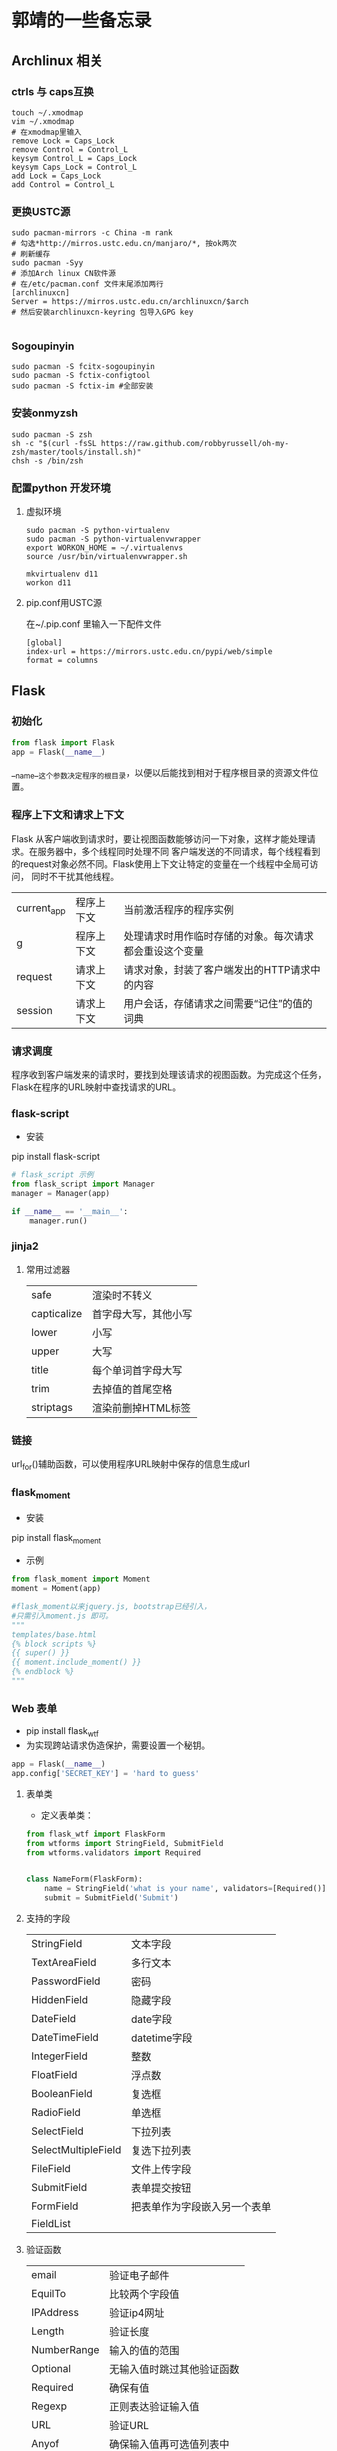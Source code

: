 * 郭靖的一些备忘录
** Archlinux 相关
*** ctrls 与 caps互换
#+BEGIN_SRC shell
  touch ~/.xmodmap
  vim ~/.xmodmap
  # 在xmodmap里输入
  remove Lock = Caps_Lock
  remove Control = Control_L
  keysym Control_L = Caps_Lock
  keysym Caps_Lock = Control_L
  add Lock = Caps_Lock
  add Control = Control_L
#+END_SRC
*** 更换USTC源
#+BEGIN_SRC shell
  sudo pacman-mirrors -c China -m rank
  # 勾选*http://mirros.ustc.edu.cn/manjaro/*, 按ok两次
  # 刷新缓存
  sudo pacman -Syy
  # 添加Arch linux CN软件源
  # 在/etc/pacman.conf 文件末尾添加两行
  [archlinuxcn]
  Server = https://mirros.ustc.edu.cn/archlinuxcn/$arch
  # 然后安装archlinuxcn-keyring 包导入GPG key

#+END_SRC

*** Sogoupinyin
#+BEGIN_SRC shell
sudo pacman -S fcitx-sogoupinyin
sudo pacman -S fctix-configtool
sudo pacman -S fctix-im #全部安装
#+END_SRC
*** 安装onmyzsh
#+BEGIN_SRC shell
  sudo pacman -S zsh
  sh -c "$(curl -fsSL https://raw.github.com/robbyrussell/oh-my-zsh/master/tools/install.sh)"
  chsh -s /bin/zsh
#+END_SRC
*** 配置python 开发环境
**** 虚拟环境
#+BEGIN_SRC shell
  sudo pacman -S python-virtualenv
  sudo pacman -S python-virtualenvwrapper
  export WORKON_HOME = ~/.virtualenvs
  source /usr/bin/virtualenvwrapper.sh
#+END_SRC
#+BEGIN_SRC shell
  mkvirtualenv d11
  workon d11
#+END_SRC
**** pip.conf用USTC源
在~/.pip.conf 里输入一下配件文件
#+BEGIN_SRC shell
[global]
index-url = https://mirrors.ustc.edu.cn/pypi/web/simple
format = columns
#+END_SRC
** Flask
*** 初始化
#+BEGIN_SRC python
from flask import Flask
app = Flask(__name__)
#+END_SRC
__name__这个参数决定程序的根目录，以便以后能找到相对于程序根目录的资源文件位置。
*** 程序上下文和请求上下文
Flask 从客户端收到请求时，要让视图函数能够访问一下对象，这样才能处理请求。在服务器中，多个线程同时处理不同
客户端发送的不同请求，每个线程看到的request对象必然不同。Flask使用上下文让特定的变量在一个线程中全局可访问，
同时不干扰其他线程。
| current_app | 程序上下文 | 当前激活程序的程序实例                                 |
| g           | 程序上下文 | 处理请求时用作临时存储的对象。每次请求都会重设这个变量 |
| request     | 请求上下文 | 请求对象，封装了客户端发出的HTTP请求中的内容           |
| session     | 请求上下文 | 用户会话，存储请求之间需要“记住”的值的词典             |
*** 请求调度
程序收到客户端发来的请求时，要找到处理该请求的视图函数。为完成这个任务，Flask在程序的URL映射中查找请求的URL。

*** flask-script
+ 安装
pip install flask-script
#+BEGIN_SRC python
  # flask_script 示例
  from flask_script import Manager
  manager = Manager(app)

  if __name__ == '__main__':
      manager.run()
#+END_SRC

*** jinja2
**** 常用过滤器
| safe        | 渲染时不转义         |
| capticalize | 首字母大写，其他小写 |
| lower       | 小写                 |
| upper       | 大写                 |
| title       | 每个单词首字母大写   |
| trim        | 去掉值的首尾空格     |
| striptags   | 渲染前删掉HTML标签          |

*** 链接
url_for()辅助函数，可以使用程序URL映射中保存的信息生成url
*** flask_moment
+ 安装
pip install flask_moment

+ 示例
#+BEGIN_SRC python
  from flask_moment import Moment
  moment = Moment(app)

  #flask_moment以来jquery.js, bootstrap已经引入，
  #只需引入moment.js 即可。
  """
  templates/base.html
  {% block scripts %}
  {{ super() }}
  {{ moment.include_moment() }}
  {% endblock %}
  """
#+END_SRC

*** Web 表单
+ pip install flask_wtf
+ 为实现跨站请求伪造保护，需要设置一个秘钥。
#+BEGIN_SRC python
  app = Flask(__name__)
  app.config['SECRET_KEY'] = 'hard to guess'

#+END_SRC

**** 表单类
+ 定义表单类：
#+BEGIN_SRC python
  from flask_wtf import FlaskForm
  from wtforms import StringField, SubmitField
  from wtforms.validators import Required


  class NameForm(FlaskForm):
      name = StringField('what is your name', validators=[Required()])
      submit = SubmitField('Submit')

#+END_SRC

**** 支持的字段
| StringField         | 文本字段                     |
| TextAreaField       | 多行文本                     |
| PasswordField       | 密码                         |
| HiddenField         | 隐藏字段                     |
| DateField           | date字段                     |
| DateTimeField       | datetime字段                 |
| IntegerField        | 整数                         |
| FloatField          | 浮点数                       |
| BooleanField        | 复选框                       |
| RadioField          | 单选框                       |
| SelectField         | 下拉列表                     |
| SelectMultipleField | 复选下拉列表                 |
| FileField           | 文件上传字段                 |
| SubmitField         | 表单提交按钮                 |
| FormField           | 把表单作为字段嵌入另一个表单 |
| FieldList           |                              |

**** 验证函数
| email       | 验证电子邮件               |
| EquilTo     | 比较两个字段值             |
| IPAddress   | 验证ip4网址                |
| Length      | 验证长度                   |
| NumberRange | 输入的值的范围             |
| Optional    | 无输入值时跳过其他验证函数 |
| Required    | 确保有值                   |
| Regexp      | 正则表达验证输入值         |
| URL         | 验证URL                    |
| Anyof       | 确保输入值再可选值列表中   |
| Noneof      | 确保输入值不在列表中                 |

**** 把表单渲染成HTML

**** 重定向与用户会话
+ 在用户提交表单，然后刷新浏览器时，会看到一个莫名其妙的警告，要求再次确认。之所以出现这种情况，是因为
刷新页面时浏览器会重新发送之前已经发送过的最后一个请求。如果这个请求是一个包含表单数据的POST请求，刷新页面时浏览器会重新发送之前已经发送过的最后一个请求
页面后会再次提交表单。大多数情况下，这不是理想的处理方式。

+ 这种需求的实现方式是，使用重定向作为POST请求的相应，而不是使用常用相应。重定向是特殊的相应，响应内容是URL。浏览器
收到这种响应时，会向重定向的URL发GET请求。

**** flash消息
+ 请求完成后，有时需要让用户知道状态发生了变化。这里可以使用确认消息，警告或者错误提醒。flash()可以实现这种效果。

*** 数据库
**** 配置数据库
#+BEGIN_SRC python
  from flask import Flask
  from flask_sqlalchemy import SQLAlchemy
  impor os

  basedir = os.path.abspath(os.path.dirname(__file__))

  app = Flask(__name__)
  app.config[
      'SQLALCHEMY_DATABASE_URI' = 'sqlite:///' + os.path.join(basedir, 'data.sqlite')
  ]
  app.config['SQLALCHEMY_COMMIT_ON_)TEARDOWN'] = True
  app.config['SQLALCHEMY_TRACK_MODIFICATIONS'] = False

  db = SQLAlchemy(app)
#+END_SRC

+ 一个小例子
#+BEGIN_SRC python
class Role(db.Model):
    __tablename__ = 'roles'
    id = db.Column(db.Integer, primary_key=True)
    name = db.Column(db.String(64), unique=True)
    users = db.relationship('User', backref='role', lazy='dynamic')

    def __str__(self):
        return self.name


class User(db.Model):
    __tablename__ = 'users'
    id = db.Column(db.INTEGER, primary_key=True)
    username = db.Column(db.String(64), unique=True, index=True)
    role_id = db.Column(db.Integer, db.ForeignKey('roles.id'))

    def __str__(self):
        return self.username

#+END_SRC
+ 常用的SQLALchemy列类型
| Integer      | int                | 32位       |
| SmallInteger | int                | 16         |
| BigInteger   | int                | 不限制精度 |
| Float        | float              | 浮点数     |
| Numeric      |                    | 定点数     |
| String       | str                | 字符串     |
| Text         | str                | 文本       |
| Boolean      | bool               | 布尔值     |
| Date         |                    | 日期       |
| Time         |                    | 时间       |
| Datetime     |                    | 日期时间   |
| Interval     | datetime.timedelta | 时间间隔   |
| Enum         | str                | 字符串     |
| LargeBinary  | str                | 二进制文件      |

+ 可指定参数属性的选项
| primary_key | True为主键       |
| unique      | True不允许重复   |
| index       | True为可索引     |
| nullable    | True允许使用空值 |
| default     | 定义默认值            |

+ 定义关系时常用的配置选项
| backref   | 在关系的另一个模型中添加反向引用                                                   |
| lazy      | 指定如何加载相关记录。select(首次访问按需加载)，immediate(源对象加载后就加载)      |
|           | joined(加载记录), subquery(立即加载，使用子查询)，noload(永不加载),dynamic(不加载) |
|           | 但提供加载记录的查询                                                               |
| order_by  | 排序方式                                                                           |
| secondary | 多对多关系中关系表的名字                                                           |

** Django                                                                                   |
**
